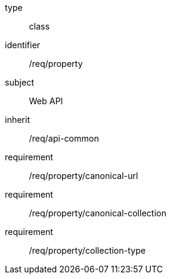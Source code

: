 [requirement,model=ogc]
====
[%metadata]
type:: class
identifier:: /req/property
subject:: Web API
inherit:: /req/api-common
requirement:: /req/property/canonical-url
requirement:: /req/property/canonical-collection
requirement:: /req/property/collection-type
====